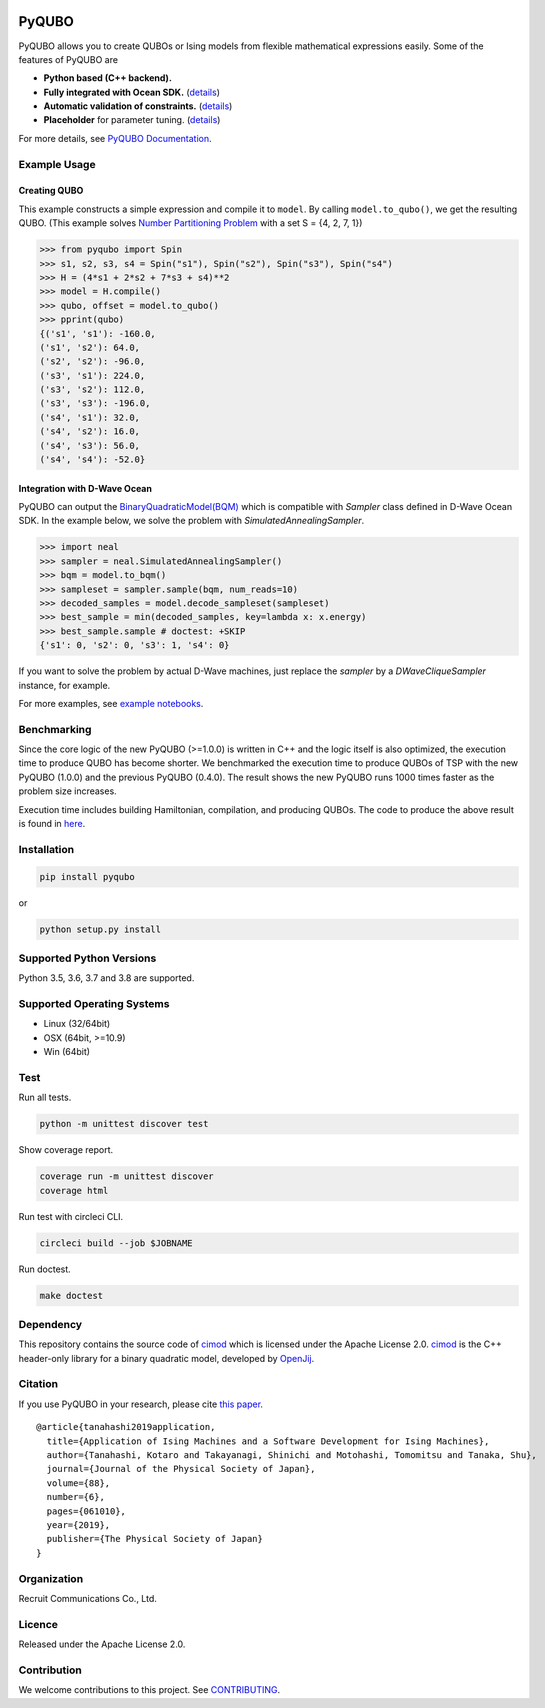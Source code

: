 .. image:: https://img.shields.io/pypi/v/pyqubo.svg
    :target: https://pypi.python.org/pypi/pyqubo

.. image:: https://codecov.io/gh/recruit-communications/pyqubo/branch/master/graph/badge.svg
  :target: https://codecov.io/gh/recruit-communications/pyqubo

.. image:: https://readthedocs.org/projects/pyqubo/badge/?version=latest
    :target: http://pyqubo.readthedocs.io/en/latest/?badge=latest

.. image:: https://circleci.com/gh/recruit-communications/pyqubo.svg?style=svg
    :target: https://circleci.com/gh/recruit-communications/pyqubo

.. image:: https://pepy.tech/badge/pyqubo
    :target: https://pepy.tech/project/pyqubo

.. index-start-marker1

PyQUBO
======

PyQUBO allows you to create QUBOs or Ising models from flexible mathematical expressions easily.
Some of the features of PyQUBO are

* **Python based (C++ backend).**
* **Fully integrated with Ocean SDK.** (`details <https://github.com/recruit-communications/pyqubo#integration-with-d-wave-ocean>`__)
* **Automatic validation of constraints.** (`details <https://pyqubo.readthedocs.io/en/latest/getting_started.html#validation-of-constraints>`__)
* **Placeholder** for parameter tuning. (`details <https://pyqubo.readthedocs.io/en/latest/getting_started.html#placeholder>`__)


For more details, see `PyQUBO Documentation <https://pyqubo.readthedocs.io/>`_.

Example Usage
-------------

Creating QUBO
`````````````

This example constructs a simple expression and compile it to ``model``.
By calling ``model.to_qubo()``, we get the resulting QUBO.
(This example solves `Number Partitioning Problem <https://en.wikipedia.org/wiki/Partition_problem>`_ with a set S = {4, 2, 7, 1})

>>> from pyqubo import Spin
>>> s1, s2, s3, s4 = Spin("s1"), Spin("s2"), Spin("s3"), Spin("s4")
>>> H = (4*s1 + 2*s2 + 7*s3 + s4)**2
>>> model = H.compile()
>>> qubo, offset = model.to_qubo()
>>> pprint(qubo)
{('s1', 's1'): -160.0,
('s1', 's2'): 64.0,
('s2', 's2'): -96.0,
('s3', 's1'): 224.0,
('s3', 's2'): 112.0,
('s3', 's3'): -196.0,
('s4', 's1'): 32.0,
('s4', 's2'): 16.0,
('s4', 's3'): 56.0,
('s4', 's4'): -52.0}

.. _integration:

Integration with D-Wave Ocean
`````````````````````````````

PyQUBO can output the `BinaryQuadraticModel(BQM) <https://docs.ocean.dwavesys.com/en/stable/docs_dimod/reference/bqm.html>`_
which is compatible with `Sampler` class defined in D-Wave Ocean SDK.
In the example below, we solve the problem with `SimulatedAnnealingSampler`.

>>> import neal
>>> sampler = neal.SimulatedAnnealingSampler()
>>> bqm = model.to_bqm()
>>> sampleset = sampler.sample(bqm, num_reads=10)
>>> decoded_samples = model.decode_sampleset(sampleset)
>>> best_sample = min(decoded_samples, key=lambda x: x.energy)
>>> best_sample.sample # doctest: +SKIP
{'s1': 0, 's2': 0, 's3': 1, 's4': 0}

If you want to solve the problem by actual D-Wave machines,
just replace the `sampler` by a `DWaveCliqueSampler` instance, for example.


For more examples, see `example notebooks <https://github.com/recruit-communications/pyqubo/tree/master/notebooks>`_.


Benchmarking
------------

Since the core logic of the new PyQUBO (>=1.0.0) is written in C++ and the logic itself is also optimized, the execution time to produce QUBO has become shorter.
We benchmarked the execution time to produce QUBOs of TSP with the new PyQUBO (1.0.0) and the previous PyQUBO (0.4.0).
The result shows the new PyQUBO runs 1000 times faster as the problem size increases.

.. image:: https://raw.githubusercontent.com/recruit-communications/pyqubo/master/images/benchmark.svg
   :scale: 60%
   :width: 550
   :height: 440
   :align: center

Execution time includes building Hamiltonian, compilation, and producing QUBOs. The code to produce the above result is found in `here <https://github.com/recruit-communications/pyqubo/tree/master/benchmark/>`_.


Installation
------------

.. code-block:: shell

    pip install pyqubo

or

.. code-block:: shell

    python setup.py install

Supported Python Versions
-------------------------

Python 3.5, 3.6, 3.7 and 3.8 are supported.

Supported Operating Systems
---------------------------

- Linux (32/64bit)
- OSX (64bit, >=10.9)
- Win (64bit)

.. index-end-marker1

Test
----

Run all tests.

.. code-block:: shell

    python -m unittest discover test

Show coverage report.

.. code-block:: shell

    coverage run -m unittest discover
    coverage html

Run test with circleci CLI.

.. code-block:: shell

    circleci build --job $JOBNAME

Run doctest.

.. code-block:: shell

    make doctest


Dependency
----------

This repository contains the source code of `cimod <https://github.com/OpenJij/cimod>`_ which is licensed under the Apache License 2.0.
`cimod <https://github.com/OpenJij/cimod>`_ is the C++ header-only library for a binary quadratic model, developed by `OpenJij <https://github.com/OpenJij>`_.

Citation
--------

If you use PyQUBO in your research, please cite `this paper <https://journals.jps.jp/doi/full/10.7566/JPSJ.88.061010>`_.

::

    @article{tanahashi2019application,
      title={Application of Ising Machines and a Software Development for Ising Machines},
      author={Tanahashi, Kotaro and Takayanagi, Shinichi and Motohashi, Tomomitsu and Tanaka, Shu},
      journal={Journal of the Physical Society of Japan},
      volume={88},
      number={6},
      pages={061010},
      year={2019},
      publisher={The Physical Society of Japan}
    }


Organization
------------

Recruit Communications Co., Ltd.

Licence
-------

Released under the Apache License 2.0.

Contribution
------------

We welcome contributions to this project. See `CONTRIBUTING <./CONTRIBUTING.rst>`_.
